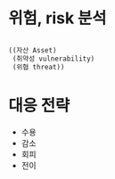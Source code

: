 * 위험, risk 분석

#+BEGIN_SRC lisp

  ((자산 Asset)
   (취약성 vulnerability)
   (위협 threat))

#+END_SRC

* 대응 전략

- 수용
- 감소
- 회피
- 전이
